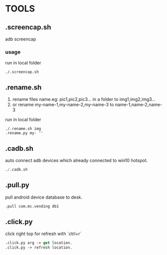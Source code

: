 * TOOLS
 
** .screencap.sh 
   adb screencap

*** usage
    run in local folder
    #+BEGIN_SRC shell
    ./.screencap.sh
    #+END_SRC
       
** .rename.sh 
   1. rename files name.eg: pic1,pic2,pic3... in a folder to img1,img2,img3...
   2. or rename my-name-1,my-name-2,my-name-3 to name-1,name-2,name-3
   run in local folder
   #+BEGIN_SRC shell
   ./.rename.sh img
   .rename.py my- ''
   #+END_SRC

** .cadb.sh 
   auto connect adb devices which already connected to win10 hotspot.
   #+BEGIN_SRC emacs-lisp 
   ./.cadb.sh
   #+END_SRC

** .pull.py
   pull android device database to desk.
  #+BEGIN_SRC emacs-lisp 
  .pull com.mc.vending db1
#+END_SRC





** .click.py
   click right top for refresh with `ctrl+r`
   #+BEGIN_SRC emacs-lisp 
   .click.py arg -> get location.
   .click.py -> refresh location.
#+END_SRC
